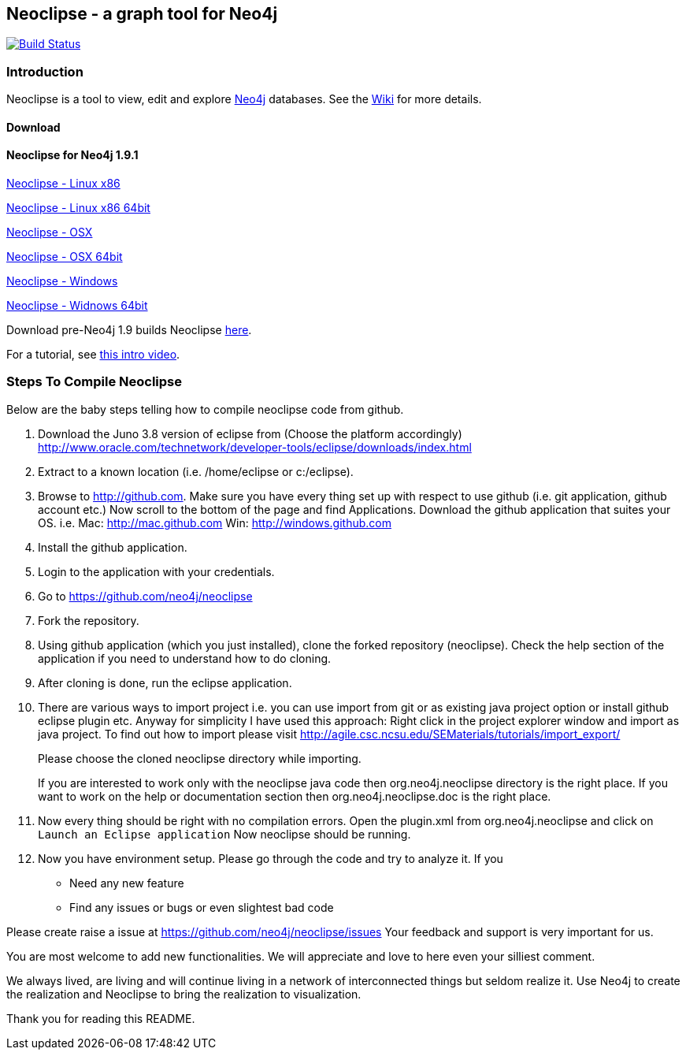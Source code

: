 == Neoclipse - a graph tool for Neo4j

image:https://travis-ci.org/neo4j-contrib/neoclipse.png["Build Status", link="https://travis-ci.org/neo4j-contrib/neoclipse"]

=== Introduction

Neoclipse is a tool to view, edit and explore http://neo4j.org[Neo4j] databases. See the https://github.com/neo4j/neoclipse/wiki[Wiki] for more details.

==== Download

==== Neoclipse for Neo4j 1.9.1

http://dist.neo4j.org/neoclipse/neoclipse-1.9.1-linux.gtk.x86.tar.gz[Neoclipse - Linux x86]

http://dist.neo4j.org/neoclipse/neoclipse-1.9.1-linux.gtk.x86_64.tar.gz[Neoclipse - Linux x86 64bit]

http://dist.neo4j.org/neoclipse/neoclipse-1.9.1-macosx.cocoa.x86.tar.gz[Neoclipse - OSX]

http://dist.neo4j.org/neoclipse/neoclipse-1.9.1-macosx.cocoa.x86_64.tar.gz[Neoclipse - OSX 64bit]

http://dist.neo4j.org/neoclipse/neoclipse-1.9.1-win32.win32.x86.zip[Neoclipse - Windows]

http://dist.neo4j.org/neoclipse/neoclipse-1.9.1-win32.win32.x86_64.zip[Neoclipse - Widnows 64bit]

Download pre-Neo4j 1.9 builds Neoclipse https://github.com/neo4j/neoclipse/downloads[here].

For a tutorial, see https://vimeo.com/12014944[this intro video].

=== Steps To Compile Neoclipse

Below are the baby steps telling how to compile neoclipse code from github.

. Download the Juno 3.8 version of eclipse from (Choose the platform accordingly) http://www.oracle.com/technetwork/developer-tools/eclipse/downloads/index.html

. Extract to a known location (i.e. /home/eclipse or c:/eclipse).
. Browse to http://github.com. Make sure you have every thing set up with respect to use github (i.e. git application, github account etc.)
Now scroll to the bottom of the page and find Applications. Download the github application that suites your OS.
i.e. Mac: http://mac.github.com
    Win: http://windows.github.com

. Install the github application.
. Login to the application with your credentials.
. Go to https://github.com/neo4j/neoclipse
. Fork the repository.
. Using github application (which you just installed), clone the forked repository (neoclipse). Check the help section of the application if you need to understand how to do cloning. 
. After cloning is done, run the eclipse application. 
. There are various ways to import project i.e. you can use import from git or as existing java project option or install github eclipse plugin etc.
 Anyway for simplicity I have used this approach: 
Right click in the project explorer window and import as java project. To find out how to import please visit
http://agile.csc.ncsu.edu/SEMaterials/tutorials/import_export/
+
Please choose the cloned neoclipse directory while importing. 
+
If you are interested to work only with the neoclipse java code then org.neo4j.neoclipse directory is the right place. If you want to work on the help or documentation section then org.neo4j.neoclipse.doc is the right place. 


. Now every thing should be right with no compilation errors. Open the plugin.xml from org.neo4j.neoclipse and click on `Launch an Eclipse application`
Now neoclipse should be running.

. Now you have environment setup. Please go through the code and try to analyze it. 
If you
•	Need any new feature 
•	Find any issues or bugs or even slightest bad code  

Please create raise a issue at
 https://github.com/neo4j/neoclipse/issues
Your feedback and support is very important for us.

You are most welcome to add new functionalities. We will appreciate and love to here even your silliest comment.

We always lived, are living and will continue living in a network of interconnected things but seldom realize it. Use Neo4j to create the realization and Neoclipse to bring the realization to visualization. 

Thank you for reading this README.
